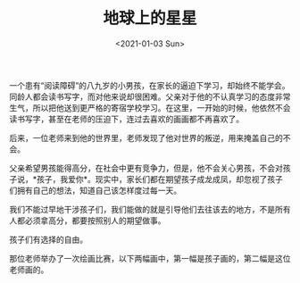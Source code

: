 #+TITLE: 地球上的星星
#+DATE: <2021-01-03 Sun>
一个患有“阅读障碍”的八九岁的小男孩，在家长的逼迫下学习，却始终不能学会。同龄人都会读书写字，而对他来说却很困难。父亲对于他的不认真学习的态度非常生气，所以把他送到更严格的寄宿学校学习。在这里，一开始的时候，他依然不会读书写字，甚至在老师的压迫下，连过去喜欢的画画都不再喜欢了。

后来，一位老师来到他的世界里，老师发现了他对世界的叛逆，用来掩盖自己的不会。

父亲希望男孩能得高分，在社会中更有竞争力，但是，他不会关心男孩，不会对孩子说，*孩子，我爱你*。现实中，家长们都在期望孩子成龙成凤，却忽视了孩子们拥有自己的想法，知道自己该怎样度过每一天。

我们不能过早地干涉孩子们，我们能做的就是引导他们去往该去的地方，不是所有人都必须拿高分，都要按照别人的期望做事。

孩子们有选择的自由。

那位老师举办了一次绘画比赛，以下两幅画中，第一幅是孩子画的，第二幅是这位老师画的。

[[/films/like-stars-on-earth-0.jpeg]]

[[/films/like-stars-on-earth-1.jpeg]]